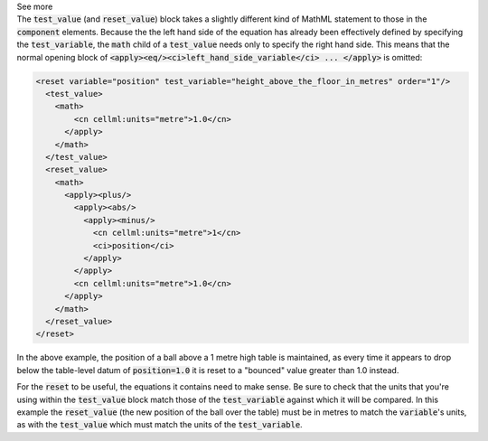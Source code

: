 .. _informB10:
.. _inform_test_value:

.. container:: toggle

  .. container:: header

    See more

  .. container:: infospec

    The :code:`test_value` (and :code:`reset_value`) block takes a slightly different
    kind of MathML statement to those in the :code:`component` elements.  Because the
    the left hand side of the equation has already been effectively defined by specifying
    the :code:`test_variable`, the :code:`math` child of a :code:`test_value` needs only
    to specify the right hand side. This means that the normal opening block of
    :code:`<apply><eq/><ci>left_hand_side_variable</ci> ... </apply>` is omitted:

    .. code-block:: xml

      <reset variable="position" test_variable="height_above_the_floor_in_metres" order="1"/>
        <test_value>
          <math>
              <cn cellml:units="metre">1.0</cn>
            </apply>
          </math>
        </test_value>
        <reset_value>
          <math>
            <apply><plus/>
              <apply><abs/>
                <apply><minus/>
                  <cn cellml:units="metre">1</cn>
                  <ci>position</ci>
                </apply>
              </apply>
              <cn cellml:units="metre">1.0</cn>
            </apply>
          </math>
        </reset_value>
      </reset>
    
    In the above example, the position of a ball above a 1 metre high table is maintained,
    as every time it appears to drop below the table-level datum of :code:`position=1.0`
    it is reset to a "bounced" value greater than 1.0 instead. 

    For the :code:`reset` to be useful, the equations it contains need to make sense.  Be
    sure to check that the units that you're using within the :code:`test_value` block
    match those of the :code:`test_variable` against which it will be compared.  In this 
    example the :code:`reset_value` (the new position of the ball over the table) must be
    in metres to match the :code:`variable`\'s units, as with the :code:`test_value` which
    must match the units of the :code:`test_variable`.